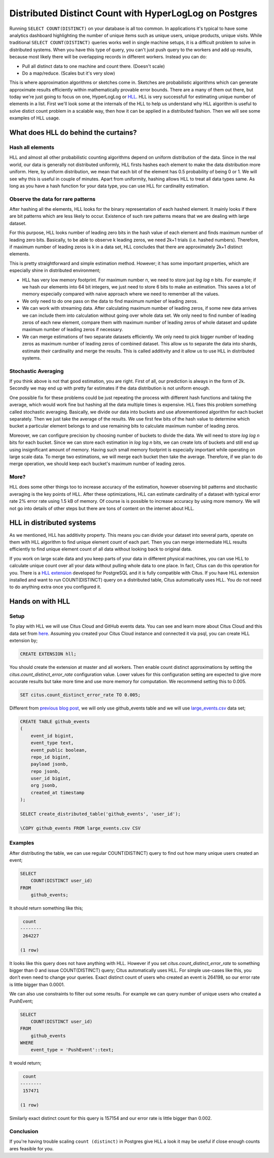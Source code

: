 .. _article_hll_count:

Distributed Distinct Count with HyperLogLog on Postgres
=======================================================

Running ``SELECT COUNT(DISTINCT)`` on your database is all too common.
In applications it's typical to have some analytics dashboard
highlighting the number of unique items such as unique users, unique
products, unique visits. While traditional ``SELECT COUNT(DISTINCT)``
queries works well in single machine setups, it is a difficult problem
to solve in distributed systems. When you have this type of query, you
can't just push query to the workers and add up results, because most
likely there will be overlapping records in different workers. Instead
you can do:

-  Pull all distinct data to one machine and count there. (Doesn't
   scale)
-  Do a map/reduce. (Scales but it's very slow)

This is where approximation algorithms or sketches come in. Sketches are
probabilistic algorithms which can generate approximate results
efficiently within mathematically provable error bounds. There are a
many of them out there, but today we're just going to focus on one,
HyperLogLog or
`HLL <https://github.com/aggregateknowledge/postgresql-hll>`__. HLL is
very successfull for estimating unique number of elements in a list.
First we'll look some at the internals of the HLL to help us understand
why HLL algorithm is useful to solve distict count problem in a scalable
way, then how it can be applied in a distributed fashion. Then we will
see some examples of HLL usage.

What does HLL do behind the curtains?
-------------------------------------

Hash all elements
~~~~~~~~~~~~~~~~~

HLL and almost all other probabilistic counting algorithms depend on
uniform distribution of the data. Since in the real world, our data is
generally not distributed uniformly, HLL firsts hashes each element to
make the data distribution more uniform. Here, by uniform distribution,
we mean that each bit of the element has 0.5 probability of being 0 or
1. We will see why this is useful in couple of minutes. Apart from
uniformity, hashing allows HLL to treat all data types same. As long as
you have a hash function for your data type, you can use HLL for
cardinality estimation.

Observe the data for rare patterns
~~~~~~~~~~~~~~~~~~~~~~~~~~~~~~~~~~

After hashing all the elements, HLL looks for the binary representation
of each hashed element. It mainly looks if there are bit patterns which
are less likely to occur. Existence of such rare patterns means that we
are dealing with large dataset.

For this purpose, HLL looks number of leading zero bits in the hash
value of each element and finds maximum number of leading zero bits.
Basically, to be able to observe k leading zeros, we need 2k+1 trials
(i.e. hashed numbers). Therefore, if maximum number of leading zeros is
k in a data set, HLL concludes that there are approximately 2k+1
distinct elements.

This is pretty straightforward and simple estimation method. However; it
has some important properties, which are especially shine in distributed
environment;

-  HLL has very low memory footprint. For maximum number n, we need to
   store just *log log n* bits. For example; if we hash our elements
   into 64 bit integers, we just need to store 6 bits to make an
   estimation. This saves a lot of memory especially compared with naive
   approach where we need to remember all the values.
-  We only need to do one pass on the data to find maximum number of
   leading zeros.
-  We can work with streaming data. After calculating maximum number of
   leading zeros, if some new data arrives we can include them into
   calculation without going over whole data set. We only need to find
   number of leading zeros of each new element, compare them with
   maximum number of leading zeros of whole dataset and update maximum
   number of leading zeros if necessary.
-  We can merge estimations of two separate datasets efficiently. We
   only need to pick bigger number of leading zeros as maximum number of
   leading zeros of combined dataset. This allow us to separate the data
   into shards, estimate their cardinality and merge the results. This
   is called additivity and it allow us to use HLL in distributed
   systems.

Stochastic Averaging
~~~~~~~~~~~~~~~~~~~~

If you think above is not that good estimation, you are right. First of
all, our prediction is always in the form of 2k. Secondly we may end up
with pretty far estimates if the data distribution is not uniform
enough.

One possible fix for these problems could be just repeating the process
with different hash functions and taking the average, which would work
fine but hashing all the data multiple times is expensive. HLL fixes
this problem something called stochastic averaging. Basically, we divide
our data into buckets and use aforementioned algorithm for each bucket
separately. Then we just take the average of the results. We use first
few bits of the hash value to determine which bucket a particular
element belongs to and use remaining bits to calculate maximum number of
leading zeros.

Moreover, we can configure precision by choosing number of buckets to
divide the data. We will need to store *log log n* bits for each bucket.
Since we can store each estimation in *log log n* bits, we can create
lots of buckets and still end up using insignificant amount of memory.
Having such small memory footprint is especially important while
operating on large scale data. To merge two estimations, we will merge
each bucket then take the average. Therefore, if we plan to do merge
operation, we should keep each bucket's maximum number of leading zeros.

More?
~~~~~

HLL does some other things too to increase accuracy of the estimation,
however observing bit patterns and stochastic averaging is the key
points of HLL. After these optimizations, HLL can estimate cardinality
of a dataset with typical error rate 2% error rate using 1.5 kB of
memory. Of course is is possible to increase accuracy by using more
memory. We will not go into details of other steps but there are tons of
content on the internet about HLL.

HLL in distributed systems
--------------------------

As we mentioned, HLL has additivity property. This means you can divide
your dataset into several parts, operate on them with HLL algorithm to
find unique element count of each part. Then you can merge intermediate
HLL results efficiently to find unique element count of all data without
looking back to original data.

If you work on large scale data and you keep parts of your data in
different physical machines, you can use HLL to calculate unique count
over all your data without pulling whole data to one place. In fact,
Citus can do this operation for you. There is a `HLL
extension <https://github.com/aggregateknowledge/postgresql-hll>`__
developed for PostgreSQL and it is fully compatible with Citus. If you
have HLL extension installed and want to run COUNT(DISTINCT) query on a
distributed table, Citus automatically uses HLL. You do not need to do
anything extra once you configured it.

Hands on with HLL
-----------------

Setup
~~~~~

To play with HLL we will use Citus Cloud and GitHub events data. You can
see and learn more about Citus Cloud and this data set from
`here <https://www.citusdata.com/blog/2017/01/27/getting-started-with-github-events-data/>`__.
Assuming you created your Citus Cloud instance and connected it via
psql, you can create HLL extension by;

.. code:: sql

    CREATE EXTENSION hll;

You should create the extension at master and all workers. Then enable
count distinct approximations by setting the
*citus.count\_distinct\_error\_rate* configuration value. Lower values
for this configuration setting are expected to give more accurate
results but take more time and use more memory for computation. We
recommend setting this to 0.005.

.. code:: sql

    SET citus.count_distinct_error_rate TO 0.005;

Different from `previous blog
post <https://www.citusdata.com/blog/2017/01/27/getting-started-with-github-events-data/>`__,
we will only use github\_events table and we will use
`large\_events.csv <https://examples.citusdata.com/large_events.csv>`__
data set;

.. code:: sql

    CREATE TABLE github_events
    (
        event_id bigint,
        event_type text,
        event_public boolean,
        repo_id bigint,
        payload jsonb,
        repo jsonb,
        user_id bigint,
        org jsonb,
        created_at timestamp 
    );

    SELECT create_distributed_table('github_events', 'user_id');

    \COPY github_events FROM large_events.csv CSV

Examples
~~~~~~~~

After distributing the table, we can use regular COUNT(DISTINCT) query
to find out how many unique users created an event;

.. code:: sql

    SELECT
        COUNT(DISTINCT user_id)
    FROM
        github_events;

It should return something like this;

.. code:: sql

     count
    --------
     264227
     
    (1 row)

It looks like this query does not have anything with HLL. However if you
set *citus.count\_distinct\_error\_rate* to something bigger than 0 and
issue COUNT(DISTINCT) query; Citus automatically uses HLL. For simple
use-cases like this, you don’t even need to change your queries. Exact
distinct count of users who created an event is 264198, so our error
rate is little bigger than 0.0001.

We can also use constraints to filter out some results. For example we
can query number of unique users who created a PushEvent;

.. code:: sql

    SELECT
        COUNT(DISTINCT user_id)
    FROM
        github_events
    WHERE
        event_type = 'PushEvent'::text;

It would return;

.. code:: sql

     count
    --------
     157471

    (1 row)

Similarly exact distinct count for this query is 157154 and our error
rate is little bigger than 0.002.

Conclusion
~~~~~~~~~~

If you're having trouble scaling ``count (distinct)`` in Postgres give
HLL a look it may be useful if close enough counts ares feasible for
you.
